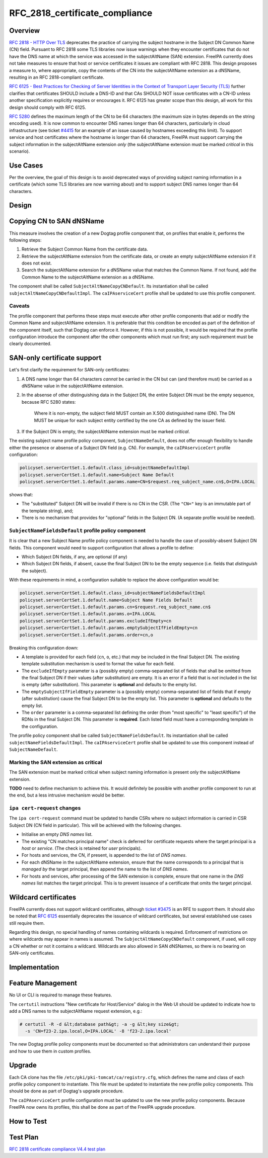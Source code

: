 RFC_2818_certificate_compliance
===============================

Overview
--------

`RFC 2818 - HTTP Over
TLS <http://tools.ietf.org/html/rfc2818#section-3.1>`__ deprecates the
practice of carrying the subject hostname in the Subject DN Common Name
(CN) field. Pursuant to RFC 2818 some TLS libraries now issue warnings
when they encounter certificates that do not have the DNS name at which
the service was accessed in the subjectAltName (SAN) extension. FreeIPA
currently does not take measures to ensure that host or service
certificates it issues are compliant with RFC 2818. This design proposes
a measure to, where appropriate, copy the contents of the CN into the
subjectAltName extension as a dNSName, resulting in an RFC
2818-compliant certificate.

`RFC 6125 - Best Practices for Checking of Server Identities in the
Context of Transport Layer Security
(TLS) <https://tools.ietf.org/html/rfc6125>`__ further clarifies that
certificates SHOULD include a DNS-ID and that CAs SHOULD NOT issue
certificates with a CN-ID unless another specification explicitly
requires or encourages it. RFC 6125 has greater scope than this design,
all work for this design should comply with RFC 6125.

`RFC 5280 <http://tools.ietf.org/html/rfc5280#section-4.1.2.6>`__
defines the maximum length of the CN to be 64 characters (the maximum
size in bytes depends on the string encoding used). It is now common to
encounter DNS names longer than 64 characters, particularly in cloud
infrastructure (see ticket
`#4415 <https://fedorahosted.org/freeipa/ticket/4415>`__ for an example
of an issue caused by hostnames exceeding this limit). To support
service and host certificates where the hostname is longer than 64
characters, FreeIPA must support carrying the subject information in the
subjectAltName extension *only* (the subjectAltName extension must be
marked *critical* in this scenario).



Use Cases
---------

Per the overview, the goal of this design is to avoid deprecated ways of
providing subject naming information in a certificate (which some TLS
libraries are now warning about) and to support subject DNS names longer
than 64 characters.

Design
------



Copying CN to SAN dNSName
----------------------------------------------------------------------------------------------

This measure involves the creation of a new Dogtag profile component
that, on profiles that enable it, performs the following steps:

#. Retrieve the Subject Common Name from the certificate data.
#. Retrieve the subjectAltName extension from the certificate data, or
   create an empty subjectAltName extension if it does not exist.
#. Search the subjectAltName extension for a dNSName value that matches
   the Common Name. If not found, add the Common Name to the
   subjectAltName extension as a dNSName.

The component shall be called ``SubjectAltNameCopyCNDefault``. Its
instantiation shall be called ``subjectAltNameCopyCNDefaultImpl``. The
``caIPAserviceCert`` profile shall be updated to use this profile
component.

Caveats
^^^^^^^

The profile component that performs these steps must execute after other
profile components that add or modify the Common Name and subjectAltName
extension. It is preferable that this condition be encoded as part of
the definition of the component itself, such that Dogtag can enforce it.
However, if this is not possible, it would be required that the profile
configuration introduce the component after the other components which
must run first; any such requirement must be clearly documented.



SAN-only certificate support
----------------------------------------------------------------------------------------------

Let's first clarify the requirement for SAN-only certificates:

#. A DNS name longer than 64 characters *cannot* be carried in the CN
   but can (and therefore must) be carried as a dNSName value in the
   subjectAltName extension.

#. In the absense of other distinguishing data in the Subject DN, the
   entire Subject DN must be the empty sequence, because RFC 5280
   states:

      Where it is non-empty, the subject field MUST contain an X.500
      distinguished name (DN). The DN MUST be unique for each subject
      entity certified by the one CA as defined by the issuer field.

#. If the Subject DN is empty, the subjectAltName extension must be
   marked *critical*.

The existing subject name profile policy component,
``SubjectNameDefault``, does not offer enough flexibility to handle
either the presence or absense of a Subject DN field (e.g. CN). For
example, the ``caIPAserviceCert`` profile configuration:

.. code-block:: text

   policyset.serverCertSet.1.default.class_id=subjectNameDefaultImpl
   policyset.serverCertSet.1.default.name=Subject Name Default
   policyset.serverCertSet.1.default.params.name=CN=$request.req_subject_name.cn$,O=IPA.LOCAL

shows that:

-  The "substituted" Subject DN will be invalid if there is no CN in the
   CSR. (The ``"CN="`` key is an immutable part of the template string),
   and;
-  There is no mechanism that provides for "optional" fields in the
   Subject DN. (A separate profile would be needed).



``SubjectNameFieldsDefault`` profile policy component
^^^^^^^^^^^^^^^^^^^^^^^^^^^^^^^^^^^^^^^^^^^^^^^^^^^^^

It is clear that a new Subject Name profile policy component is needed
to handle the case of possibly-absent Subject DN fields. This component
would need to support configuration that allows a profile to define:

-  Which Subject DN fields, if any, are optional (if any)
-  Which Subject DN fields, if absent, cause the final Subject DN to be
   the empty sequence (i.e. fields that *distinguish* the subject).

With these requirements in mind, a configuration suitable to replace the
above configuration would be:

.. code-block:: text

   policyset.serverCertSet.1.default.class_id=subjectNameFieldsDefaultImpl
   policyset.serverCertSet.1.default.name=Subject Name Fields Default
   policyset.serverCertSet.1.default.params.cn=$request.req_subject_name.cn$
   policyset.serverCertSet.1.default.params.o=IPA.LOCAL
   policyset.serverCertSet.1.default.params.excludeIfEmpty=cn
   policyset.serverCertSet.1.default.params.emptySubjectIfFieldEmpty=cn
   policyset.serverCertSet.1.default.params.order=cn,o

Breaking this configuration down:

-  A template is provided for each field (``cn``, ``o``, etc.) that
   *may* be included in the final Subject DN. The existing template
   substitution mechanism is used to format the value for each field.
-  The ``excludeIfEmpty`` parameter is a (possibly empty)
   comma-separated list of fields that shall be omitted from the final
   Subject DN if their values (after substitution) are empty. It is an
   error if a field that is *not* included in the list is empty (after
   substitution). This parameter is **optional** and defaults to the
   empty list.
-  The ``emptySubjectIfFieldEmpty`` parameter is a (possibly empty)
   comma-separated list of fields that if empty (after substitution)
   cause the final Subject DN to be the empty list. This parameter is
   **optional** and defaults to the empty list.
-  The ``order`` parameter is a comma-separated list defining the order
   (from "most specific" to "least specific") of the RDNs in the final
   Subject DN. This parameter is **required**. Each listed field must
   have a corresponding template in the configuration.

The profile policy component shall be called
``SubjectNameFieldsDefault``. Its instantiation shall be called
``subjectNameFieldsDefaultImpl``. The ``caIPAserviceCert`` profile shall
be updated to use this component instead of ``SubjectNameDefault``.



Marking the SAN extension as critical
^^^^^^^^^^^^^^^^^^^^^^^^^^^^^^^^^^^^^

The SAN extension must be marked critical when subject naming
information is present only the subjectAltName extension.

**TODO** need to define mechanism to achieve this. It would definitely
be possible with another profile component to run at the end, but a less
intrusive mechanism would be better.



``ipa cert-request`` changes
^^^^^^^^^^^^^^^^^^^^^^^^^^^^

The ``ipa cert-request`` command must be updated to handle CSRs where no
subject information is carried in CSR Subject DN (CN field in
particular). This will be achieved with the following changes.

-  Initialise an empty *DNS names* list.
-  The existing "CN matches principal name" check is deferred for
   certificate requests where the target principal is a *host* or
   *service*. (The check is retained for *user* principals).
-  For hosts and services, the CN, if present, is appended to the list
   of *DNS names*.
-  For each dNSName in the subjectAltName extension, ensure that the
   name corresponds to a principal that is *managed by* the target
   principal, then append the name to the list of *DNS names*.
-  For hosts and services, after processing of the SAN extension is
   complete, ensure that one name in the *DNS names* list matches the
   target principal. This is to prevent issuance of a certificate that
   omits the target principal.



Wildcard certificates
----------------------------------------------------------------------------------------------

FreeIPA currently does not support wildcard certificates, although
`ticket #3475 <https://fedorahosted.org/freeipa/ticket/3475>`__ is an
RFE to support them. It should also be noted that `RFC
6125 <https://tools.ietf.org/html/rfc6125>`__ essentially deprecates the
issuance of wildcard certificates, but several established use cases
still require them.

Regarding this design, no special handling of names containing wildcards
is required. Enforcement of restrictions on where wildcards may appear
in names is assumed. The ``SubjectAltNameCopyCNDefault`` component, if
used, will copy a CN whether or not it contains a wildcard. Wildcards
are also allowed in SAN dNSNames, so there is no bearing on SAN-only
certificates.

Implementation
--------------



Feature Management
------------------

No UI or CLI is required to manage these features.

The ``certutil`` instructions "New certificate for Host/Service" dialog
in the Web UI should be updated to indicate how to add a DNS names to
the subjectAltName request extension, e.g.:

.. code-block:: text

   # certutil -R -d &lt;database path&gt; -a -g &lt;key size&gt;
     -s 'CN=f23-2.ipa.local,O=IPA.LOCAL' -8 'f23-2.ipa.local'

The new Dogtag profile policy components must be documented so that
administrators can understand their purpose and how to use them in
custom profiles.

Upgrade
-------

Each CA clone has the file ``/etc/pki/pki-tomcat/ca/registry.cfg``,
which defines the name and class of each profile policy component to
instantiate. This file must be updated to instantiate the new profile
policy components. This should be done as part of Dogtag's upgrade
procedure.

The ``caIPAserviceCert`` profile configuration must be updated to use
the new profile policy components. Because FreeIPA now owns its
profiles, this shall be done as part of the FreeIPA upgrade procedure.



How to Test
-----------



Test Plan
---------

`RFC 2818 certificate compliance V4.4 test
plan <V4/RFC_2818_certificate_compliance/Test_Plan>`__